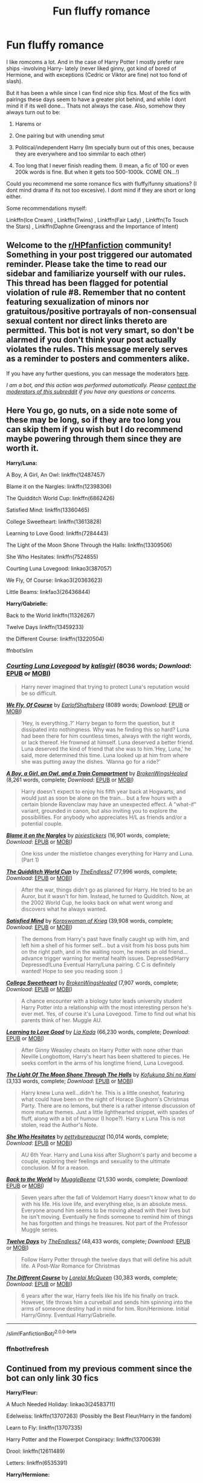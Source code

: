 #+TITLE: Fun fluffy romance

* Fun fluffy romance
:PROPERTIES:
:Author: ErinTesden
:Score: 15
:DateUnix: 1602400105.0
:DateShort: 2020-Oct-11
:FlairText: Request
:END:
I like romcoms a lot. And in the case of Harry Potter I mostly prefer rare ships -involving Harry- lately (never liked ginny, got kind of bored of Hermione, and with exceptions (Cedric or Viktor are fine) not too fond of slash).

But it has been a while since I can find nice ship fics. Most of the fics with pairings these days seem to have a greater plot behind, and while I dont mind it if its well done... Thats not always the case. Also, somehow they always turn out to be:

1) Harems or

2) One pairing but with unending smut

3) Political/independent Harry (Im specially burn out of this ones, because they are everywhere and too simmilar to each other)

4) Too long that I never finish reading them. (I mean, a fic of 100 or even 200k words is fine. But when it gets too 500-1000k. COME ON...!)

Could you recommend me some romance fics with fluffy/funny situations? (I dont mind drama if its not too excesive). I dont mind if they are short or long either.

Some recommendations myself:

Linkffn(Ice Cream) , Linkffn(Twins) , Linkffn(Fair Lady) , Linkffn(To Touch the Stars) , Linkffn(Daphne Greengrass and the Importance of Intent)


** Welcome to the [[/r/HPfanfiction][r/HPfanfiction]] community! Something in your post triggered our automated reminder. Please take the time to read our sidebar and familiarize yourself with our rules. This thread has been flagged for potential violation of rule #8. Remember that no content featuring sexualization of minors nor gratuitous/positive portrayals of non-consensual sexual content nor direct links thereto are permitted. This bot is not very smart, so don't be alarmed if you don't think your post actually violates the rules. This message merely serves as a reminder to posters and commenters alike.

If you have any further questions, you can message the moderators [[https://www.reddit.com/message/compose?to=%2Fr%2FHPfanfiction][here]].

/I am a bot, and this action was performed automatically. Please [[/message/compose/?to=/r/HPfanfiction][contact the moderators of this subreddit]] if you have any questions or concerns./
:PROPERTIES:
:Author: AutoModerator
:Score: 1
:DateUnix: 1602400105.0
:DateShort: 2020-Oct-11
:END:


** Here You go, go nuts, on a side note some of these may be long, so if they are too long you can skip them if you wish but I do recommend maybe powering through them since they are worth it.

*Harry/Luna:*

A Boy, A Girl, An Owl: linkffn(12487457)

Blame it on the Nargles: linkffn(12398306)

The Quidditch World Cup: linkffn(6862426)

Satisfied Mind: linkffn(13360465)

College Sweetheart: linkffn(13613828)

Learning to Love Good: linkffn(7284443)

The Light of the Moon Shone Through the Halls: linkffn(13309506)

She Who Hesitates: linkffn(7524855)

Courting Luna Lovegood: linkao3(387057)

We Fly, Of Course: linkao3(20363623)

Little Beams: linkfao3(26436844)

*Harry/Gabrielle:*

Back to the World linkffn(11326267)

Twelve Days linkffn(13459233)

the Different Course: linkffn(13220504)

ffnbot!slim
:PROPERTIES:
:Author: flingerdinger
:Score: 5
:DateUnix: 1602414857.0
:DateShort: 2020-Oct-11
:END:

*** [[https://archiveofourown.org/works/387057][*/Courting Luna Lovegood/*]] by [[https://www.archiveofourown.org/users/kalisgirl/pseuds/kalisgirl][/kalisgirl/]] (8036 words; /Download/: [[https://archiveofourown.org/downloads/387057/Courting%20Luna%20Lovegood.epub?updated_at=1387629588][EPUB]] or [[https://archiveofourown.org/downloads/387057/Courting%20Luna%20Lovegood.mobi?updated_at=1387629588][MOBI]])

#+begin_quote
  Harry never imagined that trying to protect Luna's reputation would be so difficult.
#+end_quote

[[https://archiveofourown.org/works/20363623][*/We Fly, Of Course/*]] by [[https://www.archiveofourown.org/users/EarlofShaftsberg/pseuds/EarlofShaftsberg][/EarlofShaftsberg/]] (8089 words; /Download/: [[https://archiveofourown.org/downloads/20363623/We%20Fly%20Of%20Course.epub?updated_at=1596105744][EPUB]] or [[https://archiveofourown.org/downloads/20363623/We%20Fly%20Of%20Course.mobi?updated_at=1596105744][MOBI]])

#+begin_quote
  ‘Hey, is everything..?' Harry began to form the question, but it dissipated into nothingness. Why was he finding this so hard? Luna had been there for him countless times, always with the right words, or lack thereof. He frowned at himself. Luna deserved a better friend. Luna deserved the kind of friend that she was to him.‘Hey, Luna,' he said, more determined this time. Luna looked up at him from where she was putting away the dishes. ‘Wanna go for a ride?'
#+end_quote

[[https://www.fanfiction.net/s/12487457/1/][*/A Boy, a Girl, an Owl, and a Train Compartment/*]] by [[https://www.fanfiction.net/u/9194302/BrokenWingsHealed][/BrokenWingsHealed/]] (8,261 words, complete; /Download/: [[http://www.ff2ebook.com/old/ffn-bot/index.php?id=12487457&source=ff&filetype=epub][EPUB]] or [[http://www.ff2ebook.com/old/ffn-bot/index.php?id=12487457&source=ff&filetype=mobi][MOBI]])

#+begin_quote
  Harry doesn't expect to enjoy his fifth year back at Hogwarts, and would just as soon be alone on the train... but a few hours with a certain blonde Ravenclaw may have an unexpected effect. A "what-if" variant, grounded in canon, but also inviting you to explore the possibilities. For anybody who appreciates H/L as friends and/or a potential couple.
#+end_quote

[[https://www.fanfiction.net/s/12398306/1/][*/Blame it on the Nargles/*]] by [[https://www.fanfiction.net/u/8572866/pixiestickers][/pixiestickers/]] (16,901 words, complete; /Download/: [[http://www.ff2ebook.com/old/ffn-bot/index.php?id=12398306&source=ff&filetype=epub][EPUB]] or [[http://www.ff2ebook.com/old/ffn-bot/index.php?id=12398306&source=ff&filetype=mobi][MOBI]])

#+begin_quote
  One kiss under the mistletoe changes everything for Harry and Luna. (Part 1)
#+end_quote

[[https://www.fanfiction.net/s/6862426/1/][*/The Quidditch World Cup/*]] by [[https://www.fanfiction.net/u/2638737/TheEndless7][/TheEndless7/]] (77,996 words, complete; /Download/: [[http://www.ff2ebook.com/old/ffn-bot/index.php?id=6862426&source=ff&filetype=epub][EPUB]] or [[http://www.ff2ebook.com/old/ffn-bot/index.php?id=6862426&source=ff&filetype=mobi][MOBI]])

#+begin_quote
  After the war, things didn't go as planned for Harry. He tried to be an Auror, but it wasn't for him. Instead, he turned to Quidditch. Now, at the 2002 World Cup, he looks back on what went wrong and discovers what he always wanted.
#+end_quote

[[https://www.fanfiction.net/s/13360465/1/][*/Satisfied Mind/*]] by [[https://www.fanfiction.net/u/3350871/Korpswoman-of-Krieg][/Korpswoman of Krieg/]] (39,908 words, complete; /Download/: [[http://www.ff2ebook.com/old/ffn-bot/index.php?id=13360465&source=ff&filetype=epub][EPUB]] or [[http://www.ff2ebook.com/old/ffn-bot/index.php?id=13360465&source=ff&filetype=mobi][MOBI]])

#+begin_quote
  The demons from Harry's past have finally caught up with him, and left him a shell of his former self... but a visit from his boss puts him on the right path, and in the waiting room, he meets an old friend... advance trigger warning for mental health issues. Depressed!Harry Depressed!Luna Eventual Harry/Luna pairing. C C is definitely wanted! Hope to see you reading soon :)
#+end_quote

[[https://www.fanfiction.net/s/13613828/1/][*/College Sweetheart/*]] by [[https://www.fanfiction.net/u/9194302/BrokenWingsHealed][/BrokenWingsHealed/]] (7,907 words, complete; /Download/: [[http://www.ff2ebook.com/old/ffn-bot/index.php?id=13613828&source=ff&filetype=epub][EPUB]] or [[http://www.ff2ebook.com/old/ffn-bot/index.php?id=13613828&source=ff&filetype=mobi][MOBI]])

#+begin_quote
  A chance encounter with a biology tutor leads university student Harry Potter into a relationship with the most interesting person he's ever met. Yes, of course it's Luna Lovegood. Time to find out what his parents think of her. Muggle AU.
#+end_quote

[[https://www.fanfiction.net/s/7284443/1/][*/Learning to Love Good/*]] by [[https://www.fanfiction.net/u/2923791/Lia-Kada][/Lia Kada/]] (66,230 words, complete; /Download/: [[http://www.ff2ebook.com/old/ffn-bot/index.php?id=7284443&source=ff&filetype=epub][EPUB]] or [[http://www.ff2ebook.com/old/ffn-bot/index.php?id=7284443&source=ff&filetype=mobi][MOBI]])

#+begin_quote
  After Ginny Weasley cheats on Harry Potter with none other than Neville Longbottom, Harry's heart has been shattered to pieces. He seeks comfort in the arms of his longtime friend, Luna Lovegood.
#+end_quote

[[https://www.fanfiction.net/s/13309506/1/][*/The Light Of The Moon Shone Through The Halls/*]] by [[https://www.fanfiction.net/u/8477392/Kofukuna-Shi-no-Kami][/Kofukuna Shi no Kami/]] (3,133 words, complete; /Download/: [[http://www.ff2ebook.com/old/ffn-bot/index.php?id=13309506&source=ff&filetype=epub][EPUB]] or [[http://www.ff2ebook.com/old/ffn-bot/index.php?id=13309506&source=ff&filetype=mobi][MOBI]])

#+begin_quote
  Harry knew Luna well...didn't he. This is a little oneshot, featuring what could have been on the night of Horace Slughorn's Christmas Party. There are no lemons, but there is a rather intense discussion of more mature themes. Just a little lighthearted snippet, with spades of fluff, along with a bit of humour (I hope?). Harry x Luna This is not stolen, read the Author's Note.
#+end_quote

[[https://www.fanfiction.net/s/7524855/1/][*/She Who Hesitates/*]] by [[https://www.fanfiction.net/u/903609/pettybureaucrat][/pettybureaucrat/]] (10,014 words, complete; /Download/: [[http://www.ff2ebook.com/old/ffn-bot/index.php?id=7524855&source=ff&filetype=epub][EPUB]] or [[http://www.ff2ebook.com/old/ffn-bot/index.php?id=7524855&source=ff&filetype=mobi][MOBI]])

#+begin_quote
  AU 6th Year. Harry and Luna kiss after Slughorn's party and become a couple, exploring their feelings and sexuality to the ultimate conclusion. M for a reason.
#+end_quote

[[https://www.fanfiction.net/s/11326267/1/][*/Back to the World/*]] by [[https://www.fanfiction.net/u/2651714/MuggleBeene][/MuggleBeene/]] (21,530 words, complete; /Download/: [[http://www.ff2ebook.com/old/ffn-bot/index.php?id=11326267&source=ff&filetype=epub][EPUB]] or [[http://www.ff2ebook.com/old/ffn-bot/index.php?id=11326267&source=ff&filetype=mobi][MOBI]])

#+begin_quote
  Seven years after the fall of Voldemort Harry doesn't know what to do with his life. His love life, and everything else, is an absolute mess. Everyone around him seems to be moving ahead with their lives but he isn't moving. Eventually he finds someone to remind him of things he has forgotten and things he treasures. Not part of the Professor Muggle series.
#+end_quote

[[https://www.fanfiction.net/s/13459233/1/][*/Twelve Days/*]] by [[https://www.fanfiction.net/u/2638737/TheEndless7][/TheEndless7/]] (48,433 words, complete; /Download/: [[http://www.ff2ebook.com/old/ffn-bot/index.php?id=13459233&source=ff&filetype=epub][EPUB]] or [[http://www.ff2ebook.com/old/ffn-bot/index.php?id=13459233&source=ff&filetype=mobi][MOBI]])

#+begin_quote
  Follow Harry Potter through the twelve days that will define his adult life. A Post-War Romance for Christmas
#+end_quote

[[https://www.fanfiction.net/s/13220504/1/][*/The Different Course/*]] by [[https://www.fanfiction.net/u/5738500/Lorelai-McQueen][/Lorelai McQueen/]] (30,383 words, complete; /Download/: [[http://www.ff2ebook.com/old/ffn-bot/index.php?id=13220504&source=ff&filetype=epub][EPUB]] or [[http://www.ff2ebook.com/old/ffn-bot/index.php?id=13220504&source=ff&filetype=mobi][MOBI]])

#+begin_quote
  6 years after the war, Harry feels like his life his finally on track. However, life throws him a curveball and sends him spinning into the arms of someone destiny had in mind for him. Ron/Hermione. Initial Harry/Ginny. Eventual Harry/Gabrielle.
#+end_quote

--------------

/slim!FanfictionBot/^{2.0.0-beta}
:PROPERTIES:
:Author: FanfictionBot
:Score: 2
:DateUnix: 1602415085.0
:DateShort: 2020-Oct-11
:END:


*** ffnbot!refresh
:PROPERTIES:
:Author: flingerdinger
:Score: 1
:DateUnix: 1602415031.0
:DateShort: 2020-Oct-11
:END:


** Continued from my previous comment since the bot can only link 30 fics

*Harry/Fleur:*

A Much Needed Holiday: linkao3(24583711)

Edelweiss: linkffn(13707263) (Possibly the Best Fleur/Harry in the fandom)

Learn to Fly: linkffn(13707335)

Harry Potter and the Flowerpot Conspiracy: linkffn(13700639)

Drool: linkffn(12611489)

Letters: linkffn(6535391)

*Harry/Hermione:*

Wink!: linkffn(13687484)

Home is where the Heart Lies: linkffn(13595077)

You're In Love With Her, idiot: linkffn(13560074)

If You get there before I do: linkffn(13464931)

Cracks: linkffn(13351740)

An Earnest Vow: linkffn(12773430)

Switch!: linkffn(13045763)

Professor Potter: linkffn(13677909)

Summer Nights by Embrathel: linkffn(12624331)

Summer Nights by Lequin: linkffn(12457527)

Baby, It's Cold Outside: linkffn(12296750)

Imagination: linkffn(12149290)

*Harry/Ginny:*

Gothic: linkffn(11922116)

The Hookup: linkffn(13393028)

Half Awake and Almost There linkao3(8941561)

Hogwarts, to Welcome You Home linkao3(8125531)

ffnbot!slim
:PROPERTIES:
:Author: flingerdinger
:Score: 3
:DateUnix: 1602415213.0
:DateShort: 2020-Oct-11
:END:

*** [[https://archiveofourown.org/works/24583711][*/A Much Needed Holiday/*]] by [[https://www.archiveofourown.org/users/CanonConvergence18/pseuds/CanonConvergence18][/CanonConvergence18/]] (36629 words; /Download/: [[https://archiveofourown.org/downloads/24583711/A%20Much%20Needed%20Holiday.epub?updated_at=1594165148][EPUB]] or [[https://archiveofourown.org/downloads/24583711/A%20Much%20Needed%20Holiday.mobi?updated_at=1594165148][MOBI]])

#+begin_quote
  After the Triwizard Tournament, Harry and Fleur stay in contact as pen pals. Once the war is over, Harry accepts an offer to come stay with Fleur in France. And because this a fan fiction, romance ensues.
#+end_quote

[[https://archiveofourown.org/works/8941561][*/half awake and almost there/*]] by [[https://www.archiveofourown.org/users/Annerb/pseuds/Annerb][/Annerb/]] (33175 words; /Download/: [[https://archiveofourown.org/downloads/8941561/half%20awake%20and%20almost.epub?updated_at=1592269515][EPUB]] or [[https://archiveofourown.org/downloads/8941561/half%20awake%20and%20almost.mobi?updated_at=1592269515][MOBI]])

#+begin_quote
  Wherein Harry never could help himself from trying to save the day, and Ginny was just trying to survive her shift without killing any of her customers.
#+end_quote

[[https://archiveofourown.org/works/8125531][*/Hogwarts, to welcome you home/*]] by [[https://www.archiveofourown.org/users/FaceChanger/pseuds/gedsparrowhawk][/gedsparrowhawk (FaceChanger)/]] (11146 words; /Download/: [[https://archiveofourown.org/downloads/8125531/Hogwarts%20to%20welcome%20you.epub?updated_at=1600979420][EPUB]] or [[https://archiveofourown.org/downloads/8125531/Hogwarts%20to%20welcome%20you.mobi?updated_at=1600979420][MOBI]])

#+begin_quote
  “You understand, Professor,” Harry began, after a moment, “that I don't have my N.E.W.T.s. I never even finished seventh year. Between everything, I never had a chance the first time around, and then afterwards there didn't seem to be much point. Hermione argued for it, of course, but I was so tired of Britain. So technically, I am completely unqualified for the position.”“Quite a way to begin an interview, Mr. Potter,” McGonagall said, dryly.Or, three years after the war, Harry Potter becomes Hogwarts' newest Defense Against the Dark Arts professor.
#+end_quote

[[https://www.fanfiction.net/s/13707263/1/][*/Edelweiss/*]] by [[https://www.fanfiction.net/u/14026984/SalTalStudios][/SalTalStudios/]] (19,272 words, complete; /Download/: [[http://www.ff2ebook.com/old/ffn-bot/index.php?id=13707263&source=ff&filetype=epub][EPUB]] or [[http://www.ff2ebook.com/old/ffn-bot/index.php?id=13707263&source=ff&filetype=mobi][MOBI]])

#+begin_quote
  When Harry got on a broom for the first time to catch Neville's Remembrall, he never imagined it would be the start of a series of events that would lead him to a certain French witch and change his life forever. One-shot. Flowerpot. AU-no horcruxes, Pettigrew captured at the end of 3rd year.
#+end_quote

[[https://www.fanfiction.net/s/13707335/1/][*/Learn To Fly/*]] by [[https://www.fanfiction.net/u/11491751/Petrificus-Somewhatus][/Petrificus Somewhatus/]] (5,542 words, complete; /Download/: [[http://www.ff2ebook.com/old/ffn-bot/index.php?id=13707335&source=ff&filetype=epub][EPUB]] or [[http://www.ff2ebook.com/old/ffn-bot/index.php?id=13707335&source=ff&filetype=mobi][MOBI]])

#+begin_quote
  Gabrielle Delacour was a fan of two things: Quidditch and Harry Potter. This is the story of how her two passions helped two Tri Wizard Champions find their way.
#+end_quote

[[https://www.fanfiction.net/s/13700639/1/][*/Harry Potter and the Flowerpot Conspiracy/*]] by [[https://www.fanfiction.net/u/4041024/Triage-the-Potterfan][/Triage the Potterfan/]] (11,308 words, complete; /Download/: [[http://www.ff2ebook.com/old/ffn-bot/index.php?id=13700639&source=ff&filetype=epub][EPUB]] or [[http://www.ff2ebook.com/old/ffn-bot/index.php?id=13700639&source=ff&filetype=mobi][MOBI]])

#+begin_quote
  When Harry awakens to Fleur having a bit of a "destructive home renovation" meltdown, he just thinks it's that time of the month again...until it's not. What on earth could it be? Why was Hermione shaking and looking like she was about to have a meltdown herself? Why was Gabrielle Delacour-Weasley about to explode? What conspiracy is the Weasley clan cooking up behind his back?
#+end_quote

[[https://www.fanfiction.net/s/12611489/1/][*/Drool/*]] by [[https://www.fanfiction.net/u/8266516/VonPelt][/VonPelt/]] (6,003 words, complete; /Download/: [[http://www.ff2ebook.com/old/ffn-bot/index.php?id=12611489&source=ff&filetype=epub][EPUB]] or [[http://www.ff2ebook.com/old/ffn-bot/index.php?id=12611489&source=ff&filetype=mobi][MOBI]])

#+begin_quote
  Harry needs a date for the Yule Ball and Hermione has a solution. Harry/Fleur
#+end_quote

[[https://www.fanfiction.net/s/6535391/1/][*/Letters/*]] by [[https://www.fanfiction.net/u/2638737/TheEndless7][/TheEndless7/]] (200,872 words, complete; /Download/: [[http://www.ff2ebook.com/old/ffn-bot/index.php?id=6535391&source=ff&filetype=epub][EPUB]] or [[http://www.ff2ebook.com/old/ffn-bot/index.php?id=6535391&source=ff&filetype=mobi][MOBI]])

#+begin_quote
  Students are required to write to a pen pal in the spirit of 'International Cooperation.' New friendships and a new romance arise going into the fourth year at Hogwarts.
#+end_quote

[[https://www.fanfiction.net/s/13687484/1/][*/Wink!/*]] by [[https://www.fanfiction.net/u/5774824/The-Kubrickian][/The Kubrickian/]] (7,445 words, complete; /Download/: [[http://www.ff2ebook.com/old/ffn-bot/index.php?id=13687484&source=ff&filetype=epub][EPUB]] or [[http://www.ff2ebook.com/old/ffn-bot/index.php?id=13687484&source=ff&filetype=mobi][MOBI]])

#+begin_quote
  AU - Sirius is alive and well, Voldemort is irrelevant, Bill and Fleur's wedding is afoot (!), and two best friends are taking tentative steps towards each other amidst the chaos of youth. Featuring camaraderie, fireworks, underage drinking, kicking feet under the dinner table, and a game of Wizard's Tag!
#+end_quote

[[https://www.fanfiction.net/s/13595077/1/][*/Home Is Where the Heart Lies/*]] by [[https://www.fanfiction.net/u/3714792/SweetShireen][/SweetShireen/]] (10,081 words, complete; /Download/: [[http://www.ff2ebook.com/old/ffn-bot/index.php?id=13595077&source=ff&filetype=epub][EPUB]] or [[http://www.ff2ebook.com/old/ffn-bot/index.php?id=13595077&source=ff&filetype=mobi][MOBI]])

#+begin_quote
  Harry wishes he could go back in time and tell his younger self---always so lost, desperately searching for a family and a place to belong---that the answer was there all along. Right there next to him. Post-Hogwarts HHr.
#+end_quote

[[https://www.fanfiction.net/s/13560074/1/][*/you're in love with her, idiot/*]] by [[https://www.fanfiction.net/u/4090750/natasharomanhoffs][/natasharomanhoffs/]] (15,867 words, complete; /Download/: [[http://www.ff2ebook.com/old/ffn-bot/index.php?id=13560074&source=ff&filetype=epub][EPUB]] or [[http://www.ff2ebook.com/old/ffn-bot/index.php?id=13560074&source=ff&filetype=mobi][MOBI]])

#+begin_quote
  Hermione Granger has managed to lead a quiet, unassuming life as a fifth-year Ravenclaw. Harry Potter is a well-adjusted and popular fifth-year Gryffindor. What happens when they eventually cross paths? Non-BWL au, Ravenclaw!Hermione, happy!Harry, HHr, unbeta-ed and please review!
#+end_quote

[[https://www.fanfiction.net/s/13464931/1/][*/If You Get There Before I Do/*]] by [[https://www.fanfiction.net/u/6820579/continuedinterests][/continuedinterests/]] (52,332 words, complete; /Download/: [[http://www.ff2ebook.com/old/ffn-bot/index.php?id=13464931&source=ff&filetype=epub][EPUB]] or [[http://www.ff2ebook.com/old/ffn-bot/index.php?id=13464931&source=ff&filetype=mobi][MOBI]])

#+begin_quote
  Just what the world needs, another Harry and Hermione fall in love in The Tent fic! Hopefully, however, in this one we'll see natural progression, a lot of heart, and no bashing.
#+end_quote

[[https://www.fanfiction.net/s/13351740/1/][*/Cracks/*]] by [[https://www.fanfiction.net/u/1767334/MrsRen][/MrsRen/]] (25,713 words, complete; /Download/: [[http://www.ff2ebook.com/old/ffn-bot/index.php?id=13351740&source=ff&filetype=epub][EPUB]] or [[http://www.ff2ebook.com/old/ffn-bot/index.php?id=13351740&source=ff&filetype=mobi][MOBI]])

#+begin_quote
  The world keeps spinning right beneath his feet. Except it's as if the world was put back together not quite right, and he can't find his footing. Harry finds that the only one can help him is Hermione, and that's an entirely other problem. [Post-War.] [Head Boy, Head Girl.] [HARMONY.][COMPLETE.]
#+end_quote

[[https://www.fanfiction.net/s/12773430/1/][*/An Earnest Vow/*]] by [[https://www.fanfiction.net/u/1634726/LeQuin][/LeQuin/]] (55,841 words, complete; /Download/: [[http://www.ff2ebook.com/old/ffn-bot/index.php?id=12773430&source=ff&filetype=epub][EPUB]] or [[http://www.ff2ebook.com/old/ffn-bot/index.php?id=12773430&source=ff&filetype=mobi][MOBI]])

#+begin_quote
  Harry and Hermione make a mistake during the hunt that will affect the rest of their lives.
#+end_quote

[[https://www.fanfiction.net/s/13045763/1/][*/Switch!/*]] by [[https://www.fanfiction.net/u/72819/AngelinaWeasley1][/AngelinaWeasley1/]] (10,288 words, complete; /Download/: [[http://www.ff2ebook.com/old/ffn-bot/index.php?id=13045763&source=ff&filetype=epub][EPUB]] or [[http://www.ff2ebook.com/old/ffn-bot/index.php?id=13045763&source=ff&filetype=mobi][MOBI]])

#+begin_quote
  Hermione agrees to go on a double date with the red haired man she met at her favorite shop and things seem good!... that is to say, until she's introduced to his dark haired best friend who catches her attention. Catches it and keeps it. [Harmony]
#+end_quote

[[https://www.fanfiction.net/s/13677909/1/][*/Professor Potter/*]] by [[https://www.fanfiction.net/u/6101244/Ash-Juillet][/Ash Juillet/]] (3,108 words, complete; /Download/: [[http://www.ff2ebook.com/old/ffn-bot/index.php?id=13677909&source=ff&filetype=epub][EPUB]] or [[http://www.ff2ebook.com/old/ffn-bot/index.php?id=13677909&source=ff&filetype=mobi][MOBI]])

#+begin_quote
  Instead of joining the Aurors, Harry decides to start teaching Defence Against the Dark Arts. His life is changed by that simple decision. AU!
#+end_quote

--------------

/slim!FanfictionBot/^{2.0.0-beta}
:PROPERTIES:
:Author: FanfictionBot
:Score: 1
:DateUnix: 1602415274.0
:DateShort: 2020-Oct-11
:END:


** Continued Part 3

*Harry/Daphne:*

Ice Princess: linkffn(5864749)

Following His Father's Footsteps: linkffn(11576101)

Wait, What?: linkffn(12610457)

I Wouldn't Change A Thing: linkffn(12983365)

Butterbeer, Bollocks, and Ball: linkffn(12673854)

Unseen: linkffn(13661038)

On a Night Like This: linkffn(13573903)

A Simple Act: linkffn(13337413)

Silence is Golden: linkffn(13451229)

To Refuse The Givens: linkao3(19193497)

A Most Peculiar Girl: linkffn(13356003)

How A Slytherin Get's What They Want: linkffn(13249509)

*Harry/Astoria:*

High Hopes: linkffn(13426602)

The Wand Chooses the Wizard, The Wizard Chooses the Witch: linkffn(12421781)

Family, It's in the Blood: linkffn(13292346)

Harry/Angelina:

Quaffle and Broomsticks: linkffn(13647810) This has alot of smut in it but is really fucking adorable, but you can skip this rec if you want.

*Harry/Katie*

Beelines and Beater Bats: linkffn(13343546)

To Live Well: linkffn(13489715)

Thicker than a Wall of Bricks: linkffn(13689625)

*Harry/OC:*

Ten More Minutes: linkffn(9566537)

You and I: linkffn(6186581)

Hocus Pocus, Adele Polkiss: linkffn(5244417)

*Harry/Susan:*

Triwizard Tales: linkffn(7594305)

Hiding in Plain Sight: linkffn(8937860)

ffnbot!slim
:PROPERTIES:
:Author: flingerdinger
:Score: 4
:DateUnix: 1602415292.0
:DateShort: 2020-Oct-11
:END:

*** [[https://archiveofourown.org/works/19193497][*/to refuse the givens/*]] by [[https://www.archiveofourown.org/users/snark/pseuds/snark][/snark/]] (33062 words; /Download/: [[https://archiveofourown.org/downloads/19193497/to%20refuse%20the%20givens.epub?updated_at=1594733875][EPUB]] or [[https://archiveofourown.org/downloads/19193497/to%20refuse%20the%20givens.mobi?updated_at=1594733875][MOBI]])

#+begin_quote
  Daphne Greengrass makes a tidy sum selling contraband at Hogwarts, and a nihilistic Harry Potter wants to buy cigarettes.
#+end_quote

[[https://www.fanfiction.net/s/5864749/1/][*/Ice Princess/*]] by [[https://www.fanfiction.net/u/583529/Luan-Mao][/Luan Mao/]] (15,488 words, complete; /Download/: [[http://www.ff2ebook.com/old/ffn-bot/index.php?id=5864749&source=ff&filetype=epub][EPUB]] or [[http://www.ff2ebook.com/old/ffn-bot/index.php?id=5864749&source=ff&filetype=mobi][MOBI]])

#+begin_quote
  Building a romance from a fanon cliche turned on its head.
#+end_quote

[[https://www.fanfiction.net/s/11576101/1/][*/Flirting (Can Be Tricky Business)/*]] by [[https://www.fanfiction.net/u/1614796/Ellory][/Ellory/]] (3,203 words, complete; /Download/: [[http://www.ff2ebook.com/old/ffn-bot/index.php?id=11576101&source=ff&filetype=epub][EPUB]] or [[http://www.ff2ebook.com/old/ffn-bot/index.php?id=11576101&source=ff&filetype=mobi][MOBI]])

#+begin_quote
  Pure-blood Culture: Heiress Daphne Greengrass thinks she is nothing more than a bit of sport to Heir Harry Potter. He's fully prepared to prove to everyone that he's serious.
#+end_quote

[[https://www.fanfiction.net/s/12610457/1/][*/Wait, what?/*]] by [[https://www.fanfiction.net/u/1445361/Marenke][/Marenke/]] (8,435 words, complete; /Download/: [[http://www.ff2ebook.com/old/ffn-bot/index.php?id=12610457&source=ff&filetype=epub][EPUB]] or [[http://www.ff2ebook.com/old/ffn-bot/index.php?id=12610457&source=ff&filetype=mobi][MOBI]])

#+begin_quote
  "I've just had the worst day,", said Daphne, sitting by Harry's side. Harry kept eating slowly, and Hermione looked from one to another as Ron spluttered. Both were ignored summarily by the other two.
#+end_quote

[[https://www.fanfiction.net/s/12983365/1/][*/I Wouldn't Change a Thing/*]] by [[https://www.fanfiction.net/u/2147685/EthyleneGlycol][/EthyleneGlycol/]] (19,044 words, complete; /Download/: [[http://www.ff2ebook.com/old/ffn-bot/index.php?id=12983365&source=ff&filetype=epub][EPUB]] or [[http://www.ff2ebook.com/old/ffn-bot/index.php?id=12983365&source=ff&filetype=mobi][MOBI]])

#+begin_quote
  Harry has a secret to share with Ron and Hermione. HP/DG.
#+end_quote

[[https://www.fanfiction.net/s/12673854/1/][*/Butterbeer, Bollocks and a Ball/*]] by [[https://www.fanfiction.net/u/1585368/jaythekoala][/jaythekoala/]] (6,162 words, complete; /Download/: [[http://www.ff2ebook.com/old/ffn-bot/index.php?id=12673854&source=ff&filetype=epub][EPUB]] or [[http://www.ff2ebook.com/old/ffn-bot/index.php?id=12673854&source=ff&filetype=mobi][MOBI]])

#+begin_quote
  "She Transfigured Seamus' testicles into a pair of tweezers!" Through a series of unfortunate events and unwise decisions, Harry Potter ends up going to the Yule Ball with Daphne Greengrass. Perhaps things won't turn out so bad after all: when you've hit rock bottom, the only way to go is up, right? ...Right? Not your usual Daphne fic. Warnings for language and underage drinking.
#+end_quote

[[https://www.fanfiction.net/s/13661038/1/][*/Unseen/*]] by [[https://www.fanfiction.net/u/8787319/VaingloriousHound][/VaingloriousHound/]] (4,092 words, complete; /Download/: [[http://www.ff2ebook.com/old/ffn-bot/index.php?id=13661038&source=ff&filetype=epub][EPUB]] or [[http://www.ff2ebook.com/old/ffn-bot/index.php?id=13661038&source=ff&filetype=mobi][MOBI]])

#+begin_quote
  One day Harry noticed Daphne Greengrass. No one else did. / Complete? Maybe? AUish
#+end_quote

[[https://www.fanfiction.net/s/13573903/1/][*/On A Night Like This - The Potter Chronicles/*]] by [[https://www.fanfiction.net/u/2836195/Averlovi][/Averlovi/]] (49,032 words, complete; /Download/: [[http://www.ff2ebook.com/old/ffn-bot/index.php?id=13573903&source=ff&filetype=epub][EPUB]] or [[http://www.ff2ebook.com/old/ffn-bot/index.php?id=13573903&source=ff&filetype=mobi][MOBI]])

#+begin_quote
  Not every romance starts normally. How one fateful night in Harry's sixth year would be the first step in the rest of his life. Three Peat - First part of a series. AU - Rated M.
#+end_quote

[[https://www.fanfiction.net/s/13337413/1/][*/A Simple Act/*]] by [[https://www.fanfiction.net/u/2836195/Averlovi][/Averlovi/]] (31,037 words, complete; /Download/: [[http://www.ff2ebook.com/old/ffn-bot/index.php?id=13337413&source=ff&filetype=epub][EPUB]] or [[http://www.ff2ebook.com/old/ffn-bot/index.php?id=13337413&source=ff&filetype=mobi][MOBI]])

#+begin_quote
  Sometimes it is but a simple act of kindness that can change worlds. With the war ended and magical Britain trying to pick up the pieces, Harry and his friends embark on their seventh year at Hogwarts. Whilst a shy Daphne Greengrass looks forward to a final year at school without the looming presence of Malfoy and his ilk to threaten the peace. Four Piece Story. HP/DG & RW/HG.
#+end_quote

[[https://www.fanfiction.net/s/13451229/1/][*/Silence is Golden/*]] by [[https://www.fanfiction.net/u/8787319/VaingloriousHound][/VaingloriousHound/]] (6,882 words, complete; /Download/: [[http://www.ff2ebook.com/old/ffn-bot/index.php?id=13451229&source=ff&filetype=epub][EPUB]] or [[http://www.ff2ebook.com/old/ffn-bot/index.php?id=13451229&source=ff&filetype=mobi][MOBI]])

#+begin_quote
  [...]Harry never remembered that. But he figured that it didn't matter. After all, Speech is Silver, but Silence is Golden.
#+end_quote

[[https://www.fanfiction.net/s/13356003/1/][*/A Most Peculiar Girl/*]] by [[https://www.fanfiction.net/u/5204365/KingOfJacks][/KingOfJacks/]] (7,465 words, complete; /Download/: [[http://www.ff2ebook.com/old/ffn-bot/index.php?id=13356003&source=ff&filetype=epub][EPUB]] or [[http://www.ff2ebook.com/old/ffn-bot/index.php?id=13356003&source=ff&filetype=mobi][MOBI]])

#+begin_quote
  With some amount of horror, Daphne realized that she could not remember the last time she had even protested his presence. When had that happened? Was Harry Potter her...friend?
#+end_quote

[[https://www.fanfiction.net/s/13249509/1/][*/How A Slytherin Gets What They Want/*]] by [[https://www.fanfiction.net/u/449738/Captain-Cranium][/Captain Cranium/]] (9,606 words, complete; /Download/: [[http://www.ff2ebook.com/old/ffn-bot/index.php?id=13249509&source=ff&filetype=epub][EPUB]] or [[http://www.ff2ebook.com/old/ffn-bot/index.php?id=13249509&source=ff&filetype=mobi][MOBI]])

#+begin_quote
  Harry frowned. "Why are you trying to help me?" he asked. "Not that I don't appreciate it ... but I think most of Slytherin would enjoy seeing me end up as dragon food." One-Shot, First Task
#+end_quote

[[https://www.fanfiction.net/s/13426602/1/][*/High Hopes/*]] by [[https://www.fanfiction.net/u/5869599/ShayaLonnie][/ShayaLonnie/]] (7,721 words, complete; /Download/: [[http://www.ff2ebook.com/old/ffn-bot/index.php?id=13426602&source=ff&filetype=epub][EPUB]] or [[http://www.ff2ebook.com/old/ffn-bot/index.php?id=13426602&source=ff&filetype=mobi][MOBI]])

#+begin_quote
  Single father, Harry Potter, thought his romance days were behind him. He lives for his sons, his friends, the single-parenting support groups he attends weekly, the occasional great latte, and a beautiful woman who might be more than the friend he thinks she is. --- Written for Sing Me a Rare Volume 3; Runner Up: Best Comedy, Best Romance
#+end_quote

[[https://www.fanfiction.net/s/12421781/1/][*/The Wand Chooses The Wizard, The Wizard Chooses The Witch/*]] by [[https://www.fanfiction.net/u/1401424/vlad-the-inhaler][/vlad the inhaler/]] (5,714 words, complete; /Download/: [[http://www.ff2ebook.com/old/ffn-bot/index.php?id=12421781&source=ff&filetype=epub][EPUB]] or [[http://www.ff2ebook.com/old/ffn-bot/index.php?id=12421781&source=ff&filetype=mobi][MOBI]])

#+begin_quote
  A take on Ell Roche's "Pure-blood Culture": Lady Astoria Greengrass has waited long enough, her father's offer of betrothal neither accepted nor refused by Lord Potter. It is time to discover why.
#+end_quote

[[https://www.fanfiction.net/s/13292346/1/][*/Family - It's in the Blood/*]] by [[https://www.fanfiction.net/u/1282867/mjimeyg][/mjimeyg/]] (20,992 words, complete; /Download/: [[http://www.ff2ebook.com/old/ffn-bot/index.php?id=13292346&source=ff&filetype=epub][EPUB]] or [[http://www.ff2ebook.com/old/ffn-bot/index.php?id=13292346&source=ff&filetype=mobi][MOBI]])

#+begin_quote
  Somebody decides to teach Harry about the importance of blood.
#+end_quote

[[https://www.fanfiction.net/s/13647810/1/][*/Quaffles and Broomsticks/*]] by [[https://www.fanfiction.net/u/2114636/HoosYourDaddy][/HoosYourDaddy/]] (33,296 words, complete; /Download/: [[http://www.ff2ebook.com/old/ffn-bot/index.php?id=13647810&source=ff&filetype=epub][EPUB]] or [[http://www.ff2ebook.com/old/ffn-bot/index.php?id=13647810&source=ff&filetype=mobi][MOBI]])

#+begin_quote
  With everything going wrong for him in fifth year, Harry finds solace in a very unexpected place: the quidditch locker room. Harry/Angelina. Smutty Romance with Plot. Warning: not intended for younger audiences.
#+end_quote

[[https://www.fanfiction.net/s/13343546/1/][*/Beelines and Beater Bats/*]] by [[https://www.fanfiction.net/u/5204365/KingOfJacks][/KingOfJacks/]] (3,177 words, complete; /Download/: [[http://www.ff2ebook.com/old/ffn-bot/index.php?id=13343546&source=ff&filetype=epub][EPUB]] or [[http://www.ff2ebook.com/old/ffn-bot/index.php?id=13343546&source=ff&filetype=mobi][MOBI]])

#+begin_quote
  Harry wanted to argue. It was in his very nature to rebel against an individual forcibly putting him into a situation he didn't want to be in. But there was a very angry bludger out and about just now ready to cave his unaware skull in and still another one sitting at his feet his only defense between it and him being the suddenly amused vindictive former teammate of his Katie Bell
#+end_quote

--------------

/slim!FanfictionBot/^{2.0.0-beta}
:PROPERTIES:
:Author: FanfictionBot
:Score: 2
:DateUnix: 1602415364.0
:DateShort: 2020-Oct-11
:END:


*** You are my hero!!! Thank you very much!
:PROPERTIES:
:Author: ErinTesden
:Score: 2
:DateUnix: 1602437848.0
:DateShort: 2020-Oct-11
:END:

**** of course! took me an hour last night to find all of them
:PROPERTIES:
:Author: flingerdinger
:Score: 2
:DateUnix: 1602451605.0
:DateShort: 2020-Oct-12
:END:


** [[https://www.fanfiction.net/s/13323518/1/][*/Ice Cream/*]] by [[https://www.fanfiction.net/u/829951/Andrius][/Andrius/]]

#+begin_quote
  Harry runs into the Ice Queen of Slytherin during a late night trip to the kitchens.
#+end_quote

^{/Site/:} ^{fanfiction.net} ^{*|*} ^{/Category/:} ^{Harry} ^{Potter} ^{*|*} ^{/Rated/:} ^{Fiction} ^{T} ^{*|*} ^{/Words/:} ^{8,137} ^{*|*} ^{/Reviews/:} ^{210} ^{*|*} ^{/Favs/:} ^{2,159} ^{*|*} ^{/Follows/:} ^{936} ^{*|*} ^{/Published/:} ^{6/28/2019} ^{*|*} ^{/Status/:} ^{Complete} ^{*|*} ^{/id/:} ^{13323518} ^{*|*} ^{/Language/:} ^{English} ^{*|*} ^{/Genre/:} ^{Romance/Humor} ^{*|*} ^{/Characters/:} ^{<Harry} ^{P.,} ^{Daphne} ^{G.>} ^{*|*} ^{/Download/:} ^{[[http://www.ff2ebook.com/old/ffn-bot/index.php?id=13323518&source=ff&filetype=epub][EPUB]]} ^{or} ^{[[http://www.ff2ebook.com/old/ffn-bot/index.php?id=13323518&source=ff&filetype=mobi][MOBI]]}

--------------

[[https://www.fanfiction.net/s/13491812/1/][*/Twins/*]] by [[https://www.fanfiction.net/u/829951/Andrius][/Andrius/]]

#+begin_quote
  In an act of desperation, Harry invites Flora Carrow to the Yule Ball. He never expects having to entertain her twin sister Hestia too.
#+end_quote

^{/Site/:} ^{fanfiction.net} ^{*|*} ^{/Category/:} ^{Harry} ^{Potter} ^{*|*} ^{/Rated/:} ^{Fiction} ^{T} ^{*|*} ^{/Words/:} ^{10,879} ^{*|*} ^{/Reviews/:} ^{182} ^{*|*} ^{/Favs/:} ^{1,361} ^{*|*} ^{/Follows/:} ^{756} ^{*|*} ^{/Published/:} ^{2/2} ^{*|*} ^{/Status/:} ^{Complete} ^{*|*} ^{/id/:} ^{13491812} ^{*|*} ^{/Language/:} ^{English} ^{*|*} ^{/Genre/:} ^{Romance/Humor} ^{*|*} ^{/Characters/:} ^{<Harry} ^{P.,} ^{Flora} ^{C.,} ^{Hestia} ^{C.>} ^{*|*} ^{/Download/:} ^{[[http://www.ff2ebook.com/old/ffn-bot/index.php?id=13491812&source=ff&filetype=epub][EPUB]]} ^{or} ^{[[http://www.ff2ebook.com/old/ffn-bot/index.php?id=13491812&source=ff&filetype=mobi][MOBI]]}

--------------

[[https://www.fanfiction.net/s/11494031/1/][*/Fair Lady/*]] by [[https://www.fanfiction.net/u/4604424/kideaxl][/kideaxl/]]

#+begin_quote
  A strange child has become interested in an even stranger lady. She comes and goes as she pleases, but his fondness for her always stays the same. He may be scrawny, but he would get her attention.
#+end_quote

^{/Site/:} ^{fanfiction.net} ^{*|*} ^{/Category/:} ^{Sandman} ^{+} ^{Harry} ^{Potter} ^{Crossover} ^{*|*} ^{/Rated/:} ^{Fiction} ^{T} ^{*|*} ^{/Chapters/:} ^{101} ^{*|*} ^{/Words/:} ^{97,347} ^{*|*} ^{/Reviews/:} ^{1,364} ^{*|*} ^{/Favs/:} ^{3,737} ^{*|*} ^{/Follows/:} ^{3,801} ^{*|*} ^{/Updated/:} ^{8/12} ^{*|*} ^{/Published/:} ^{9/7/2015} ^{*|*} ^{/Status/:} ^{Complete} ^{*|*} ^{/id/:} ^{11494031} ^{*|*} ^{/Language/:} ^{English} ^{*|*} ^{/Genre/:} ^{Romance/Fantasy} ^{*|*} ^{/Characters/:} ^{<Harry} ^{P.,} ^{Death>} ^{*|*} ^{/Download/:} ^{[[http://www.ff2ebook.com/old/ffn-bot/index.php?id=11494031&source=ff&filetype=epub][EPUB]]} ^{or} ^{[[http://www.ff2ebook.com/old/ffn-bot/index.php?id=11494031&source=ff&filetype=mobi][MOBI]]}

--------------

[[https://www.fanfiction.net/s/12912621/1/][*/To Touch the Stars/*]] by [[https://www.fanfiction.net/u/10558417/Elsbeth-Ravensblood][/Elsbeth Ravensblood/]]

#+begin_quote
  Daphne Greengrass has a physical abnormality that makes her the target of abuse in the magical world. Dealing with it is hard...until somebody who knows what she's going through helps her. One shot. AU
#+end_quote

^{/Site/:} ^{fanfiction.net} ^{*|*} ^{/Category/:} ^{Harry} ^{Potter} ^{*|*} ^{/Rated/:} ^{Fiction} ^{M} ^{*|*} ^{/Words/:} ^{13,630} ^{*|*} ^{/Reviews/:} ^{92} ^{*|*} ^{/Favs/:} ^{952} ^{*|*} ^{/Follows/:} ^{359} ^{*|*} ^{/Published/:} ^{4/22/2018} ^{*|*} ^{/Status/:} ^{Complete} ^{*|*} ^{/id/:} ^{12912621} ^{*|*} ^{/Language/:} ^{English} ^{*|*} ^{/Genre/:} ^{Angst/Drama} ^{*|*} ^{/Characters/:} ^{Harry} ^{P.,} ^{Daphne} ^{G.} ^{*|*} ^{/Download/:} ^{[[http://www.ff2ebook.com/old/ffn-bot/index.php?id=12912621&source=ff&filetype=epub][EPUB]]} ^{or} ^{[[http://www.ff2ebook.com/old/ffn-bot/index.php?id=12912621&source=ff&filetype=mobi][MOBI]]}

--------------

[[https://www.fanfiction.net/s/13133746/1/][*/Daphne Greengrass and the Importance of Intent/*]] by [[https://www.fanfiction.net/u/11491751/Petrificus-Somewhatus][/Petrificus Somewhatus/]]

#+begin_quote
  This is the story of how Voldemort and the tools he created to defy death were destroyed by Harry Potter and me while sitting in an empty Hogwarts classroom using Harry's idea, my design, and most importantly, our intent. Set during 6th Year.
#+end_quote

^{/Site/:} ^{fanfiction.net} ^{*|*} ^{/Category/:} ^{Harry} ^{Potter} ^{*|*} ^{/Rated/:} ^{Fiction} ^{T} ^{*|*} ^{/Chapters/:} ^{23} ^{*|*} ^{/Words/:} ^{71,575} ^{*|*} ^{/Reviews/:} ^{1,142} ^{*|*} ^{/Favs/:} ^{5,382} ^{*|*} ^{/Follows/:} ^{3,385} ^{*|*} ^{/Updated/:} ^{8/21/2019} ^{*|*} ^{/Published/:} ^{11/29/2018} ^{*|*} ^{/Status/:} ^{Complete} ^{*|*} ^{/id/:} ^{13133746} ^{*|*} ^{/Language/:} ^{English} ^{*|*} ^{/Genre/:} ^{Romance/Family} ^{*|*} ^{/Characters/:} ^{<Harry} ^{P.,} ^{Daphne} ^{G.>} ^{Astoria} ^{G.} ^{*|*} ^{/Download/:} ^{[[http://www.ff2ebook.com/old/ffn-bot/index.php?id=13133746&source=ff&filetype=epub][EPUB]]} ^{or} ^{[[http://www.ff2ebook.com/old/ffn-bot/index.php?id=13133746&source=ff&filetype=mobi][MOBI]]}

--------------

*FanfictionBot*^{2.0.0-beta} | [[https://github.com/FanfictionBot/reddit-ffn-bot/wiki/Usage][Usage]] | [[https://www.reddit.com/message/compose?to=tusing][Contact]]
:PROPERTIES:
:Author: FanfictionBot
:Score: 2
:DateUnix: 1602400161.0
:DateShort: 2020-Oct-11
:END:


** I mostly read slash so I'll recommend some harry/cedric fics I think are absolutely gorgeous and romantic

linkao3(275707) not so much fluffy but very romantic and also heartbreaking.

linkao3(14016627) cute, fluffy and funny. Harry is adorable and Cedric thinks so too, Cedric likes puns and Harry likes Cedric

linkao3(12059778) Harry and Cedric in Italy, there is a some angst with Cedric navigating his muggle grandmother who loves him unequivocally
:PROPERTIES:
:Author: shawafas
:Score: 1
:DateUnix: 1602414347.0
:DateShort: 2020-Oct-11
:END:

*** [[https://archiveofourown.org/works/14016627][*/Paranoia and Puns/*]] by [[https://www.archiveofourown.org/users/You_Light_The_Sky/pseuds/You_Light_The_Sky][/You_Light_The_Sky/]]

#+begin_quote
  Harry makes three rules to survive fourth year: 1) watch the new DADA professor like a hawk, 2) suspect all animals of being animagi, and 3) avoid Cedric Diggory at all costs. Shame Diggory didn't get the memo. For a tumblr prompt by johnlocked-starkid: maybe a Harry/Cedric thing where the Triwizard Cup isn't a portkey and Voldemort doesn't happen, and instead they just win together and are happy and celebrate together. (bonus points for shy confessions of a crush from one or the other)
#+end_quote

^{/Site/:} ^{Archive} ^{of} ^{Our} ^{Own} ^{*|*} ^{/Fandom/:} ^{Harry} ^{Potter} ^{-} ^{J.} ^{K.} ^{Rowling} ^{*|*} ^{/Published/:} ^{2018-03-18} ^{*|*} ^{/Completed/:} ^{2019-03-16} ^{*|*} ^{/Words/:} ^{11577} ^{*|*} ^{/Chapters/:} ^{3/3} ^{*|*} ^{/Comments/:} ^{550} ^{*|*} ^{/Kudos/:} ^{4997} ^{*|*} ^{/Bookmarks/:} ^{1494} ^{*|*} ^{/Hits/:} ^{36866} ^{*|*} ^{/ID/:} ^{14016627} ^{*|*} ^{/Download/:} ^{[[https://archiveofourown.org/downloads/14016627/Paranoia%20and%20Puns.epub?updated_at=1602271430][EPUB]]} ^{or} ^{[[https://archiveofourown.org/downloads/14016627/Paranoia%20and%20Puns.mobi?updated_at=1602271430][MOBI]]}

--------------

[[https://archiveofourown.org/works/12059778][*/Terra Firma/*]] by [[https://www.archiveofourown.org/users/rotaryphones/pseuds/rotaryphones][/rotaryphones/]]

#+begin_quote
  Years after the war, the last place Harry expected to see Cedric was on a plane headed to Florence.
#+end_quote

^{/Site/:} ^{Archive} ^{of} ^{Our} ^{Own} ^{*|*} ^{/Fandom/:} ^{Harry} ^{Potter} ^{-} ^{J.} ^{K.} ^{Rowling} ^{*|*} ^{/Published/:} ^{2008-12-25} ^{*|*} ^{/Completed/:} ^{2009-03-26} ^{*|*} ^{/Words/:} ^{19744} ^{*|*} ^{/Chapters/:} ^{5/5} ^{*|*} ^{/Comments/:} ^{30} ^{*|*} ^{/Kudos/:} ^{265} ^{*|*} ^{/Bookmarks/:} ^{71} ^{*|*} ^{/Hits/:} ^{3749} ^{*|*} ^{/ID/:} ^{12059778} ^{*|*} ^{/Download/:} ^{[[https://archiveofourown.org/downloads/12059778/Terra%20Firma.epub?updated_at=1505143206][EPUB]]} ^{or} ^{[[https://archiveofourown.org/downloads/12059778/Terra%20Firma.mobi?updated_at=1505143206][MOBI]]}

--------------

*FanfictionBot*^{2.0.0-beta} | [[https://github.com/FanfictionBot/reddit-ffn-bot/wiki/Usage][Usage]] | [[https://www.reddit.com/message/compose?to=tusing][Contact]]
:PROPERTIES:
:Author: FanfictionBot
:Score: 1
:DateUnix: 1602414365.0
:DateShort: 2020-Oct-11
:END:


** If I may humbly submit a recent work of my own... A one-shot post-war fluff based on a notion of SSHG and RLNT double-dating.

[[https://archiveofourown.org/works/26580946][So You Think That's An Age Gap?]] linkao3(26580946)
:PROPERTIES:
:Author: JalapenoEyePopper
:Score: 1
:DateUnix: 1602453223.0
:DateShort: 2020-Oct-12
:END:

*** Such a weird situation sounds amusing as heck. ill take a look!
:PROPERTIES:
:Author: ErinTesden
:Score: 1
:DateUnix: 1602456961.0
:DateShort: 2020-Oct-12
:END:
